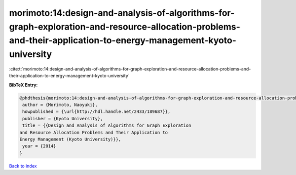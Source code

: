 morimoto:14:design-and-analysis-of-algorithms-for-graph-exploration-and-resource-allocation-problems-and-their-application-to-energy-management-kyoto-university
================================================================================================================================================================

:cite:t:`morimoto:14:design-and-analysis-of-algorithms-for-graph-exploration-and-resource-allocation-problems-and-their-application-to-energy-management-kyoto-university`

**BibTeX Entry:**

.. code-block:: bibtex

   @phdthesis{morimoto:14:design-and-analysis-of-algorithms-for-graph-exploration-and-resource-allocation-problems-and-their-application-to-energy-management-kyoto-university,
    author = {Morimoto, Naoyuki},
    howpublished = {\url{http://hdl.handle.net/2433/189687}},
    publisher = {Kyoto University},
    title = {{Design and Analysis of Algorithms for Graph Exploration
   and Resource Allocation Problems and Their Application to
   Energy Management (Kyoto University)}},
    year = {2014}
   }

`Back to index <../By-Cite-Keys.html>`__
